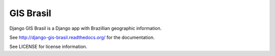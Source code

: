 =====
GIS Brasil
=====

Django GIS Brasil is a Django app with Brazillian geographic information.

See http://django-gis-brasil.readthedocs.org/ for the documentation.

See LICENSE for license information.



